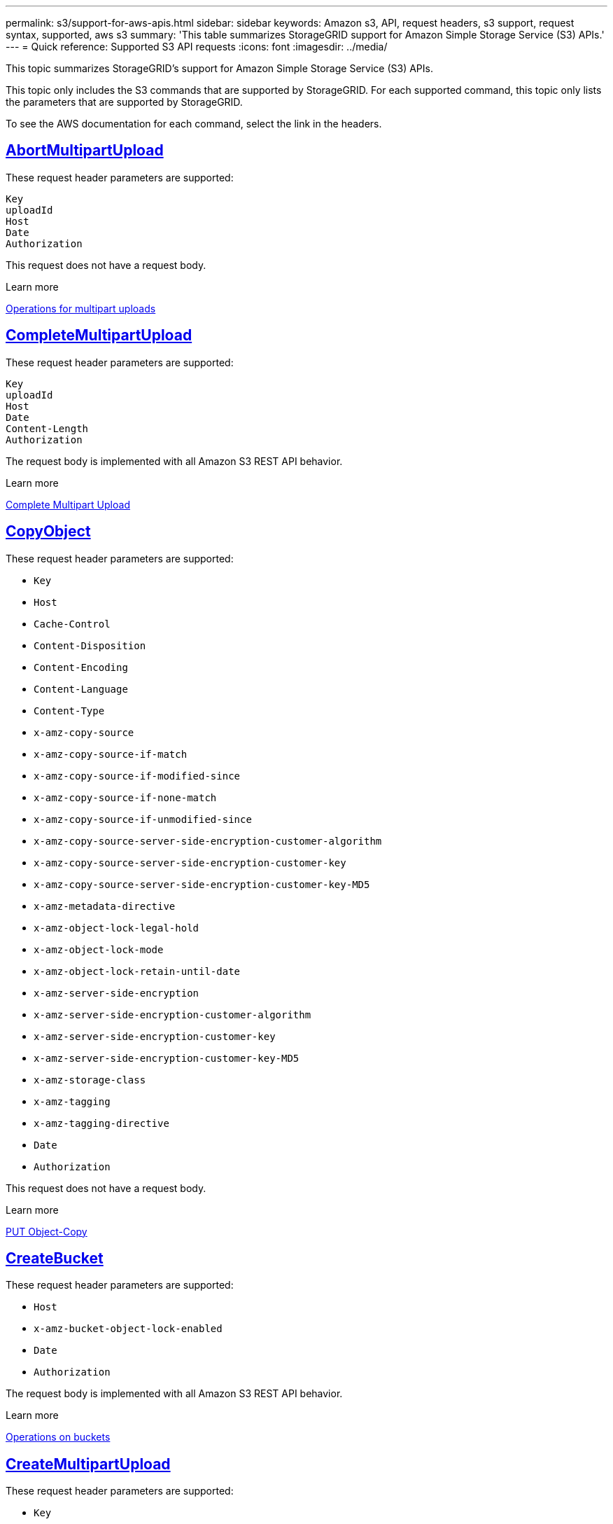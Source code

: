 ---
permalink: s3/support-for-aws-apis.html
sidebar: sidebar
keywords: Amazon s3, API, request headers, s3 support, request syntax, supported, aws s3
summary: 'This table summarizes StorageGRID support for Amazon Simple Storage Service (S3) APIs.'
---
= Quick reference: Supported S3 API requests
:icons: font
:imagesdir: ../media/

[.lead]
This topic summarizes StorageGRID's support for Amazon Simple Storage Service (S3) APIs.

This topic only includes the S3 commands that are supported by StorageGRID. For each supported command, this topic only lists the parameters that are supported by StorageGRID.

To see the AWS documentation for each command, select the link in the headers.

//AbortMultipartUpload
== https://docs.aws.amazon.com/AmazonS3/latest/API/API_AbortMultipartUpload.html[AbortMultipartUpload^]

These request header parameters are supported:
----
Key	
uploadId	
Host
Date
Authorization
----

This request does not have a request body.

.Learn more
xref:operations-for-multipart-uploads.adoc[Operations for multipart uploads]

//CompleteMultipartUpload
== https://docs.aws.amazon.com/AmazonS3/latest/API/API_CompleteMultipartUpload.html[CompleteMultipartUpload^]

These request header parameters are supported:
----
Key		
uploadId		
Host	
Date	
Content-Length	
Authorization	
----

The request body is implemented with all Amazon S3 REST API behavior.

.Learn more
xref:complete-multipart-upload.adoc[Complete Multipart Upload]

//CopyObject
== https://docs.aws.amazon.com/AmazonS3/latest/API/API_CopyObject.html[CopyObject^]

These request header parameters are supported:

* `Key`	
* `Host`
* `Cache-Control`
* `Content-Disposition`
* `Content-Encoding`
* `Content-Language`
* `Content-Type`
* `x-amz-copy-source`
* `x-amz-copy-source-if-match`
* `x-amz-copy-source-if-modified-since`
* `x-amz-copy-source-if-none-match`
* `x-amz-copy-source-if-unmodified-since`
* `x-amz-copy-source-server-side-encryption-customer-algorithm`
* `x-amz-copy-source-server-side-encryption-customer-key`
* `x-amz-copy-source-server-side-encryption-customer-key-MD5`
* `x-amz-metadata-directive`
* `x-amz-object-lock-legal-hold`
* `x-amz-object-lock-mode`
* `x-amz-object-lock-retain-until-date`
* `x-amz-server-side-encryption`
* `x-amz-server-side-encryption-customer-algorithm`
* `x-amz-server-side-encryption-customer-key`
* `x-amz-server-side-encryption-customer-key-MD5`
* `x-amz-storage-class`
* `x-amz-tagging`
* `x-amz-tagging-directive`
* `Date`
* `Authorization`

This request does not have a request body.

.Learn more
xref:put-object-copy.html.adoc[PUT Object-Copy]

//CreateBucket
== https://docs.aws.amazon.com/AmazonS3/latest/API/API_CreateBucket.html[CreateBucket^]


These request header parameters are supported:

* `Host`
* `x-amz-bucket-object-lock-enabled`
* `Date`
* `Authorization`

The request body is implemented with all Amazon S3 REST API behavior.

.Learn more
xref:operations-on-buckets.adoc[Operations on buckets]

//CreateMultipartUpload
== https://docs.aws.amazon.com/AmazonS3/latest/API/API_CreateMultipartUpload.html[CreateMultipartUpload^]

These request header parameters are supported:

* `Key`	
* `Host`

* `Cache-Control`
*	`Content-Disposition`
*	`Content-Encoding`

*	`Content-Type`

*	`x-amz-server-side-encryption`
*	`x-amz-storage-class`

*	`x-amz-server-side-encryption-customer-algorithm`
*	`x-amz-server-side-encryption-customer-key`
*	`x-amz-server-side-encryption-customer-key-MD5`

*	`x-amz-tagging`
*	`x-amz-object-lock-mode`
*	`x-amz-object-lock-retain-until-date`
*	`x-amz-object-lock-legal-hold`
*	`Date`
*	`Authorization`


This request does not have a request body.

.Learn more
xref:operations-for-multipart-uploads.adoc[Operations for multipart uploads]

//DeleteBucket
== https://docs.aws.amazon.com/AmazonS3/latest/API/API_DeleteBucket.html[DeleteBucket^]

Implemented with all Amazon S3 REST API behavior.

.Learn more
xref:operations-on-buckets.adoc[Operations on buckets]

//DeleteBucketCors
== https://docs.aws.amazon.com/AmazonS3/latest/API/API_DeleteBucketCors.html[DeleteBucketCors^]

Implemented with all Amazon S3 REST API behavior.

.Learn more
xref:operations-on-buckets.adoc[Operations on buckets] 

//DeleteBucketLifecycle
== https://docs.aws.amazon.com/AmazonS3/latest/API/API_DeleteBucketLifecycle.html[DeleteBucketLifecycle^]

Implemented with all Amazon S3 REST API behavior.

.Learn more
xref:operations-on-buckets.adoc[Operations on buckets] 

//DeleteBucketPolicy
== https://docs.aws.amazon.com/AmazonS3/latest/API/API_DeleteBucketPolicy.html[DeleteBucketPolicy^]

Implemented with all Amazon S3 REST API behavior.


.Learn more
xref:operations-on-buckets.adoc[Operations on buckets] 

//DeleteBucketTagging
== https://docs.aws.amazon.com/AmazonS3/latest/API/API_DeleteBucketTagging.html[DeleteBucketTagging^]

Implemented with all Amazon S3 REST API behavior.


.Learn more
xref:operations-on-buckets.adoc[Operations on buckets] 

//DeleteObject
== https://docs.aws.amazon.com/AmazonS3/latest/API/API_DeleteObject.html[DeleteObject^]

These request header parameters are supported:

* `Key`
* `VersionId`
* `Host`
* `Date`
* `Authorization`
* `Content-Type`
* `Content-Length`

This request does not have a request body.

.Learn more
xref:operations-on-objects.adoc[Operations on objects]

//DeleteObjects
== https://docs.aws.amazon.com/AmazonS3/latest/API/API_DeleteObjects.html[DeleteObjects^]

These request header parameters are supported:

* `Host`
* `Date`
* `Authorization`
* `Content-MD5`
* `Accept`
* `Connection`

The request body is implemented with all Amazon S3 REST API behavior.

.Learn more
xref:operations-on-objects.adoc[Operations on objects]

//DeleteObjectTagging
== https://docs.aws.amazon.com/AmazonS3/latest/API/API_DeleteObjectTagging.html[DeleteObjectTagging^]

Implemented with all Amazon S3 REST API behavior.

.Learn more
xref:operations-on-objects.adoc[Operations on objects]

//GetBucketAcl
== https://docs.aws.amazon.com/AmazonS3/latest/API/API_GetBucketAcl.html[GetBucketAcl^]

Implemented with all Amazon S3 REST API behavior.

.Learn more
xref:operations-on-buckets.adoc[Operations on buckets]

//GetBucketCors
== https://docs.aws.amazon.com/AmazonS3/latest/API/API_GetBucketCors.html[GetBucketCors^]

Implemented with all Amazon S3 REST API behavior.

.Learn more
xref:operations-on-buckets.adoc[Operations on buckets] 

//GetBucketEncryption
== https://docs.aws.amazon.com/AmazonS3/latest/API/API_GetBucketEncryption.html[GetBucketEncryption^]

Implemented with all Amazon S3 REST API behavior.

.Learn more
xref:operations-on-buckets.adoc[Operations on buckets] 

//GetBucketLifecycle
== https://docs.aws.amazon.com/AmazonS3/latest/API/API_GetBucketLifecycle.html[GetBucketLifecycle^]

Implemented with all Amazon S3 REST API behavior.

.Learn more
xref:operations-on-buckets.adoc[Operations on buckets] 

//GetBucketLifecycleConfiguration
== https://docs.aws.amazon.com/AmazonS3/latest/API/API_GetBucketLifecycleConfiguration.html[GetBucketLifecycleConfiguration^]

Implemented with all Amazon S3 REST API behavior.

.Learn more
xref:operations-on-buckets.adoc[Operations on buckets] 

//GetBucketLocation
== https://docs.aws.amazon.com/AmazonS3/latest/API/API_GetBucketLocation.html[GetBucketLocation^]

Implemented with all Amazon S3 REST API behavior.

.Learn more
xref:operations-on-buckets.adoc[Operations on buckets] 

//GetBucketNotification
== https://docs.aws.amazon.com/AmazonS3/latest/API/API_GetBucketNotification.html[GetBucketNotification^]

Implemented with all Amazon S3 REST API behavior.

.Learn more
xref:operations-on-buckets.adoc[Operations on buckets] 

//GetBucketNotificationConfiguration
== https://docs.aws.amazon.com/AmazonS3/latest/API/API_GetBucketNotificationConfiguration.html[GetBucketNotificationConfiguration^]

Implemented with all Amazon S3 REST API behavior.

.Learn more
xref:operations-on-buckets.adoc[Operations on buckets] 

//GetBucketPolicy
== https://docs.aws.amazon.com/AmazonS3/latest/API/API_GetBucketPolicy.html[GetBucketPolicy^]

Implemented with all Amazon S3 REST API behavior.

.Learn more
xref:operations-on-buckets.adoc[Operations on buckets]

//GetBucketReplication
== https://docs.aws.amazon.com/AmazonS3/latest/API/API_GetBucketReplication.html[GetBucketReplication^]

Implemented with all Amazon S3 REST API behavior.

.Learn more
xref:operations-on-buckets.adoc[Operations on buckets]

//GetBucketTagging
== https://docs.aws.amazon.com/AmazonS3/latest/API/API_GetBucketTagging.html[GetBucketTagging^]

Implemented with all Amazon S3 REST API behavior.

.Learn more
xref:operations-on-buckets.adoc[Operations on buckets]

//GetBucketVersioning
== https://docs.aws.amazon.com/AmazonS3/latest/API/API_GetBucketVersioning.html[GetBucketVersioning^]

Implemented with all Amazon S3 REST API behavior.

.Learn more
xref:operations-on-buckets.adoc[Operations on buckets]

//GetObject
== https://docs.aws.amazon.com/AmazonS3/latest/API/API_GetObject.html[GetObject^]

Implemented with all Amazon S3 REST API behavior.

.Learn more
xref:get-object.adoc[GET Object]

//GetObjectAcl
== https://docs.aws.amazon.com/AmazonS3/latest/API/API_GetObjectAcl.html[GetObjectAcl^]

These request header parameters are supported:

* `Key`	
* `VersionId`
* `Host`
* `Date`
* `Authorization`

This request does not have a request body.

.Learn more
xref:operations-on-objects.adoc[Operations on objects]

//GetObjectLegalHold
== https://docs.aws.amazon.com/AmazonS3/latest/API/API_GetObjectLegalHold.html[GetObjectLegalHold^]

These request header parameters are supported:

* `Key`	
* `VersionId`
* `Host`
* `Date`
* `Authorization`

This request does not have a request body.

.Learn more
xref:operations-on-objects.adoc[Operations on objects]

//GetObjectLockConfiguration
== https://docs.aws.amazon.com/AmazonS3/latest/API/API_GetObjectLockConfiguration.html[GetObjectLockConfiguration^]

Implemented with all Amazon S3 REST API behavior.

.Learn more
xref:operations-on-objects.adoc[Operations on objects]

//GetObjectRetention
== https://docs.aws.amazon.com/AmazonS3/latest/API/API_GetObjectLockConfiguration.html[GetObjectRetention^]

These request header parameters are supported:

* `Key`	
* `VersionId`
* `Host`
* `Date`
* `Authorization`

This request does not have a request body.

.Learn more
xref:operations-on-objects.adoc[Operations on objects]

//GetObjectTagging
== https://docs.aws.amazon.com/AmazonS3/latest/API/API_GetObjectTagging.html[GetObjectTagging^]

Implemented with all Amazon S3 REST API behavior.

.Learn more
xref:operations-on-objects.adoc[Operations on objects]

//HeadBucket
== https://docs.aws.amazon.com/AmazonS3/latest/API/API_HeadBucket.html[HeadBucket^]

Implemented with all Amazon S3 REST API behavior.

.Learn more
xref:operations-on-buckets.adoc[Operations on buckets]

//HeadObject
== https://docs.aws.amazon.com/AmazonS3/latest/API/API_HeadObject.html[HeadObject^]

These request header parameters are supported:

* `Key`		
* `VersionId`	
* `Host`	
* `x-amz-server-side-encryption-customer-algorithm`
* `x-amz-server-side-encryption-customer-key`
* `x-amz-server-side-encryption-customer-key-MD5`
* `Date`
* `Authorization`

This request does not have a request body.

.Learn more
xref:head-object.adoc[HEAD Object]

// ListBuckets
== https://docs.aws.amazon.com/AmazonS3/latest/API/API_ListBuckets.html[ListBuckets^] 

This request header does not use any URI parameters.

This request does not have a request body.

.Learn more
xref:operations-on-buckets.adoc[Operations on buckets]

//ListMultipartUploads
== https://docs.aws.amazon.com/AmazonS3/latest/API/API_ListMultipartUploads.html[ListMultipartUploads^]

These request header parameters are supported:

* `encoding-type`	
* `key-marker`	
* `max-uploads`	
* `prefix`	
* `upload-id-marker`	
* `Host`
* `Date`
* `Authorization`

This request does not have a request body.

.Learn more
xref:list-multipart-uploads.adoc[List Multipart Uploads]

// ListObjects
== https://docs.aws.amazon.com/AmazonS3/latest/API/API_ListObjects.html[ListObjects^] 

These request header parameters are supported:

* `delimiter`
* `encoding-type`	
* `marker`	
* `max-keys`	
* `prefix`	
* `Host`
* `Date`
* `Authorization`
* `Content-Type`

This request does not have a request body.

.Learn more
xref:operations-on-objects.adoc[Operations on objects]

// ListObjectsV2
== https://docs.aws.amazon.com/AmazonS3/latest/API/API_ListObjectsV2.html[ListObjectsV2^] 

These request header parameters are supported:

* `continuation-token` 
* `delimiter`
* `encoding-type`	
* `fetch-owner`	
* `max-keys`	
* `prefix`	
* `start-after`
* `Date`
* `Authorization`
* `Content-Type`

This request does not have a request body.

.Learn more
xref:operations-on-objects.adoc[Operations on objects]

// ListObjectVersions
== https://docs.aws.amazon.com/AmazonS3/latest/API/API_ListObjectVersions.html[ListObjectVersions^] 

These request header parameters are supported:
 
* `delimiter`
* `encoding-type`	
* `key-marker`	
* `max-keys`	
* `prefix`	
* `version-id-marker`
* `Date`
* `Authorization`
* `Content-Type`

This request does not have a request body.

.Learn more
xref:operations-on-objects.adoc[Operations on objects]

// ListParts
== https://docs.aws.amazon.com/AmazonS3/latest/API/API_ListParts.html[ListParts^] 

These request header parameters are supported:
	
* `key`	
* `max-parts`	
* `part-number-marker`	
* `uploadId`
* `Host`
* `Date`
* `Authorization`

This request does not have a request body.

.Learn more
xref:operations-for-multipart-uploads.adoc[Operations for multipart uploads]

// PutBucketCors
== https://docs.aws.amazon.com/AmazonS3/latest/API/API_PutBucketCors.html[PutBucketCors^]

These request header parameters are supported:

* `Host`
* `Content-MD5`
* `Date`
* `Authorization`
* `Content-Length`

The request body is implemented with all Amazon S3 REST API behavior.

.Learn more
xref:operations-on-buckets.adoc[Operations on buckets]

// PutBucketEncryption
== https://docs.aws.amazon.com/AmazonS3/latest/API/API_PutBucketEncryption.html[PutBucketEncryption^]

These request header parameters are supported:

* `Host`
* `Content-MD5`
* `Date`
* `Authorization`
* `Content-Length`

These request body parameters are supported:

* `ServerSideEncryptionConfiguration` 			
* `Rule`		
* `ApplyServerSideEncryptionByDefault`	
* `SSEAlgorithm`

.Learn more
xref:operations-on-buckets.adoc[Operations on buckets]


//PutBucketLifecycle
== https://docs.aws.amazon.com/AmazonS3/latest/API/API_PutBucketLifecycle.html[PutBucketLifecycle^]

These request header parameters are supported:

* `Host`
* `Content-MD5`
* `Date`
* `Authorization`
* `Content-Length`

These request body parameters are supported:

* `LifecycleConfiguration`			
* `Rule`		
* `Expiration`
* `Date`
* `Days`

* `ID`	
* `NoncurrentVersionExpiration`	
* `NoncurrentDays`

* `Prefix`	
* `Status`	

.Learn more
xref:create-s3-lifecycle-configuration.adoc[Create S3 lifecycle configuration]

//PutBucketLifecycleConfiguration
== https://docs.aws.amazon.com/AmazonS3/latest/API/API_PutBucketLifecycleConfiguration.html[PutBucketLifecycleConfiguration^]

These request header parameters are supported:

* `Host`
* `Date`
* `Authorization`
* `Content-Length`

These request body parameters are supported:

* `LifecycleConfiguration`						
* `Rule`					
			
* `Expiration`				
* `Date`			
* `Days`			
		
* `Filter`				
* `And`			
* `Prefix`		
* `Tag`		
* `Key`	
* `Value`	
* `Prefix`			
* `Tag`			
* `Key`		
* `Value`		
* `ID`				
* `NoncurrentVersionExpiration`				
* `NoncurrentDays`			
					
* `Prefix`				
* `Status`	

.Learn more
xref:create-s3-lifecycle-configuration.adoc[Create S3 lifecycle configuration]

//PutBucketNotification
== https://docs.aws.amazon.com/AmazonS3/latest/API/API_PutBucketNotification.html[PutBucketNotification^]

These request header parameters are supported: 

* `Host`
* `Content-MD5`

These request body parameters are supported:

* `NotificationConfiguration`		
* `TopicConfiguration`	
* `Event`
* `Id`
* `Topic`

.Learn more
xref:operations-on-buckets.adoc[Operations on buckets]

//PutBucketNotificationConfiguration
== https://docs.aws.amazon.com/AmazonS3/latest/API/API_PutBucketNotificationConfiguration.html[PutBucketNotificationConfiguration^]

These request header parameters are supported: 

* `Host`
* `Date`
* `Authorization`
* `Content-Length`
* `User-Agent`
* `Pragma`
* `Accept`
* `Proxy-Connection`

These request body parameters are supported:

* `NotificationConfiguration`					
* `TopicConfiguration`				
* `Event`			
* `Filter`			
* `S3Key`	
* `Filterrule`	
* `Name`
* `Value`
* `Id`			
* `Topic`		

.Learn more
xref:operations-on-buckets.adoc[Operations on buckets]

//PutBucketPolicy
== https://docs.aws.amazon.com/AmazonS3/latest/API/API_PutBucketPolicy.html[PutBucketPolicy^]

These request header parameters are supported:

* `Host`
* `Date`
* `Authorization`

These request body parameters are supported:

* `Policy` (in JSON format)			
* `Version`		
* `Statement`		
* `Sid`	
* `Effect`	
* `Principal`	
* `Action`	
* `Resource`	
* `Condition`	

.Learn more
xref:operations-on-buckets.adoc[Operations on buckets]

//PutBucketReplication
== https://docs.aws.amazon.com/AmazonS3/latest/API/API_PutBucketReplication.html[PutBucketReplication^]

These request header parameters are supported:

* `Host`
* `Date`
* `Authorization`
* `Content-Length`

These request header parameters are supported: 

//tbd

.Learn more
xref:operations-on-buckets.adoc[Operations on buckets]


//PutBucketTagging
== https://docs.aws.amazon.com/AmazonS3/latest/API/API_PutBucketTagging.html[PutBucketTagging^]

These request header parameters are supported:

* `Host`
* `Date`
* `Authorization`
* `Content-Length`

These request body parameters are supported: 

* `Tagging`	
* `TagSet`
* `Tag`
* `Key`
* `Value`

.Learn more
xref:operations-on-buckets.adoc[Operations on buckets]

//PutBucketVersioning
== https://docs.aws.amazon.com/AmazonS3/latest/API/API_PutBucketVersioning.html[PutBucketVersioning^]

These request header parameters are supported:

* `Host`
* `Date`
* `Authorization`
* `Content-Length`
* `Content-Type`

These request body parameters are supported: 

* `VersioningConfiguration`	
* `Status`

.Learn more
xref:operations-on-buckets.adoc[Operations on buckets]

//PutObject
== https://docs.aws.amazon.com/AmazonS3/latest/API/API_PutObject.html[PutObject^]

These request header parameters are supported:

* `Key`	
* `Host`
* `Cache-Control`
* `Content-Disposition`
* `Content-Encoding`
* `Content-Language`
* `Content-Length`
* `Content-MD5`
* `Content-Type`

* `x-amz-server-side-encryption`
* `x-amz-storage-class`

* `x-amz-server-side-encryption-customer-algorithm`
* `x-amz-server-side-encryption-customer-key`
* `x-amz-server-side-encryption-customer-key-MD5`

* `x-amz-tagging`
* `x-amz-object-lock-mode`
* `x-amz-object-lock-retain-until-date`
* `x-amz-object-lock-legal-hold`

* `Date`
* `Authorization`
* `Content-Length`
* `Content-Type`
* `x-amz-meta-author`
* `Expect`
* `Accept`

These request body parameters are supported: 

* `Body`	

.Learn more
xref:put-object.adoc[PUT Object]

//PutObjectLegalHold
== https://docs.aws.amazon.com/AmazonS3/latest/API/API_PutObjectLegalHold.html[PutObjectLegalHold^]

These request header parameters are supported:

* `Key`	
* `VersionId`
* `Host`

* `Content-MD5`

* `Date`
* `Authorization`
* `Content-Length`

These request body parameters are supported:

* `LegalHold`
* `Status`

.Learn more
xref:use-s3-api-for-s3-object-lock.adoc[Use S3 REST API to configure S3 Object Lock]

//PutObjectLockConfiguration
== https://docs.aws.amazon.com/AmazonS3/latest/API/API_PutObjectLockConfiguration.html[PutObjectLockConfiguration^]

These request header parameters are supported:

* `Host`	
* `x-amz-bucket-object-lock-token`

* `Content-MD5`

* `Date`
* `Authorization`
* `Content-Length`

These request body parameters are supported:

* `ObjectLockConfiguration`			
* `ObjectLockEnabled`			
* `Rule`		
* `DefaultRetention`	
* `Days`
* `Mode`
* `Years`

.Learn more
xref:use-s3-api-for-s3-object-lock.adoc[Use S3 REST API to configure S3 Object Lock]

//PutObjectRetention
== https://docs.aws.amazon.com/AmazonS3/latest/API/API_PutObjectRetention.html[PutObjectRetention^]

These request header parameters are supported:

* `Key`	
* `VersionId`
* `Host`
* `x-amz-bypass-governance-retention`

* `Content-MD5`

* `Date`
* `Authorization`
* `Content-Length`

These request body parameters are supported:

* `Retention`			
* `Mode`			
* `RetainUntilDate`

xref:use-s3-api-for-s3-object-lock.adoc[Use S3 REST API to configure S3 Object Lock]

//PutObjectTagging
== https://docs.aws.amazon.com/AmazonS3/latest/API/API_PutObjectTagging.html[PutObjectTagging^]

These request header parameters are supported:

* `Key`	
* `VersionId`
* `Host`

* `Date`
* `Authorization`
* `Content-Length`

These request body parameters are supported:

* `Tagging`				
* `TagSet`			
* `Tag`		
* `Key`	
* `Value`	

xref:put-object.adoc[PUT Object]

// SelectObjectContent
== https://docs.aws.amazon.com/AmazonS3/latest/API/API_SelectObjectContent.html[SelectObjectContent^]

These request header parameters are supported:

* `Key`
* `Date`
* `Authorization`
* `Content-Length`

These request body parameters are supported:

----
SelectObjectContentRequest							
	Expression
	ExpressionType			
	RequestProgress		
		Enabled	
	InputSerialization			
		CompressionType		
		CSV
			AllowQuotedRecord Delimiter				
			Comments
			FieldDelimiter
			FileHeaderInfo
			QuoteCharacter
			QuoteEscape Character
			RecordDelimiter					
	OutputSerialization
		CSV
			FieldDelimiter
			QuoteCharacter
			QuoteEscape Character
			QuoteFields
			RecordDelimiter
----

.Learn more
xref:select-object-content.adoc[Select Object Content]


// UploadPart
== https://docs.aws.amazon.com/AmazonS3/latest/API/API_UploadPart.html[UploadPart^]

These request header parameters are supported:
----
Key	
PartNumber	
UploadId	
	Host
	Content-Length
	Content-MD5
	x-amz-server-side-encryption-customer-algorithm
	x-amz-server-side-encryption-customer-key
	x-amz-server-side-encryption-customer-key-MD5		
	Date
	Authorization
	Content-Length
----

These request body parameters are supported:

* `Body`

.Learn more
xref:upload-part.adoc[Upload Part]

// UploadPartCopy
== https://docs.aws.amazon.com/AmazonS3/latest/API/API_UploadPartCopy.html[UploadPartCopy^]

These request header parameters are supported:
----
Key	
PartNumber	
UploadId	
	Host
	x-amz-copy-source
	x-amz-copy-source-if-match
	x-amz-copy-source-if-modified-since
	x-amz-copy-source-if-none-match
	x-amz-copy-source-if-unmodified-since
	x-amz-copy-source-range
	x-amz-server-side-encryption-customer-algorithm
	x-amz-server-side-encryption-customer-key
	x-amz-server-side-encryption-customer-key-MD5
	x-amz-copy-source-server-side-encryption-customer-algorithm
	x-amz-copy-source-server-side-encryption-customer-key
	x-amz-copy-source-server-side-encryption-customer-key-MD5
	Date
	Authorization
----

This request does not have a request body.

.Learn more
xref:upload-part-copy.adoc[Upload Part - Copy]



























